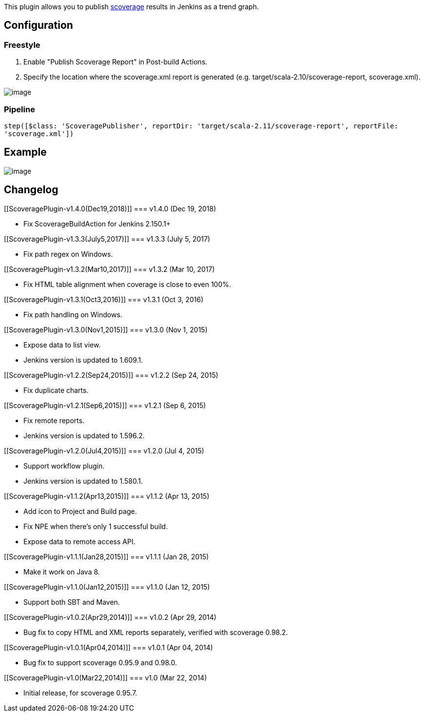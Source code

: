 [.conf-macro .output-inline]#This plugin allows you to publish
https://github.com/scoverage[scoverage] results in Jenkins as a trend
graph.#

[[ScoveragePlugin-Configuration]]
== Configuration

[[ScoveragePlugin-Freestyle]]
=== Freestyle

. Enable "Publish Scoverage Report" in Post-build Actions.
. Specify the location where the scoverage.xml report is generated (e.g.
target/scala-2.10/scoverage-report, scoverage.xml).

[.confluence-embedded-file-wrapper]#image:docs/images/t.png[image]#

[[ScoveragePlugin-Pipeline]]
=== Pipeline

`+step([$class: 'ScoveragePublisher', reportDir: 'target/scala-2.11/scoverage-report', reportFile: 'scoverage.xml'])+`

[[ScoveragePlugin-Example]]
== Example

[.confluence-embedded-file-wrapper]#image:docs/images/1.png[image]#

[[ScoveragePlugin-Changelog]]
== Changelog

[[ScoveragePlugin-v1.4.0(Dec19,2018)]]
=== v1.4.0 (Dec 19, 2018)

* Fix ScoverageBuildAction for Jenkins 2.150.1+

[[ScoveragePlugin-v1.3.3(July5,2017)]]
=== v1.3.3 (July 5, 2017)

* Fix path regex on Windows.

[[ScoveragePlugin-v1.3.2(Mar10,2017)]]
=== v1.3.2 (Mar 10, 2017)

* Fix HTML table alignment when coverage is close to even 100%.

[[ScoveragePlugin-v1.3.1(Oct3,2016)]]
=== v1.3.1 (Oct 3, 2016)

* Fix path handling on Windows.

[[ScoveragePlugin-v1.3.0(Nov1,2015)]]
=== v1.3.0 (Nov 1, 2015)

* Expose data to list view.
* Jenkins version is updated to 1.609.1.

[[ScoveragePlugin-v1.2.2(Sep24,2015)]]
=== v1.2.2 (Sep 24, 2015)

* Fix duplicate charts.

[[ScoveragePlugin-v1.2.1(Sep6,2015)]]
=== v1.2.1 (Sep 6, 2015)

* Fix remote reports.
* Jenkins version is updated to 1.596.2.

[[ScoveragePlugin-v1.2.0(Jul4,2015)]]
=== v1.2.0 (Jul 4, 2015)

* Support workflow plugin.
* Jenkins version is updated to 1.580.1.

[[ScoveragePlugin-v1.1.2(Apr13,2015)]]
=== v1.1.2 (Apr 13, 2015)

* Add icon to Project and Build page.
* Fix NPE when there's only 1 successful build.
* Expose data to remote access API.

[[ScoveragePlugin-v1.1.1(Jan28,2015)]]
=== v1.1.1 (Jan 28, 2015)

* Make it work on Java 8.

[[ScoveragePlugin-v1.1.0(Jan12,2015)]]
=== v1.1.0 (Jan 12, 2015)

* Support both SBT and Maven.

[[ScoveragePlugin-v1.0.2(Apr29,2014)]]
=== v1.0.2 (Apr 29, 2014)

* Bug fix to copy HTML and XML reports separately, verified with
scoverage 0.98.2.

[[ScoveragePlugin-v1.0.1(Apr04,2014)]]
=== v1.0.1 (Apr 04, 2014)

* Bug fix to support scoverage 0.95.9 and 0.98.0.

[[ScoveragePlugin-v1.0(Mar22,2014)]]
=== v1.0 (Mar 22, 2014)

* Initial release, for scoverage 0.95.7.
